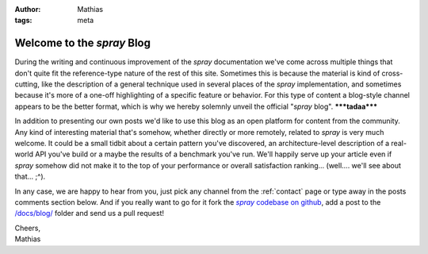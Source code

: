 :author: Mathias
:tags: meta

Welcome to the *spray* Blog
===========================

During the writing and continuous improvement of the *spray* documentation we've come across multiple things that don't
quite fit the reference-type nature of the rest of this site. Sometimes this is because the material is kind of
cross-cutting, like the description of a general technique used in several places of the *spray* implementation, and
sometimes because it's more of a one-off highlighting of a specific feature or behavior.
For this type of content a blog-style channel appears to be the better format, which is why we hereby solemnly unveil
the official "*spray* blog". **\*\*\*tadaa\*\*\***

In addition to presenting our own posts we'd like to use this blog as an open platform for content from the community.
Any kind of interesting material that's somehow, whether directly or more remotely, related to *spray* is very much
welcome. It could be a small tidbit about a certain pattern you've discovered, an architecture-level description of a
real-world API you've build or a maybe the results of a benchmark you've run. We'll happily serve up your article even
if *spray* somehow did not make it to the top of your performance or overall satisfaction ranking...
(well.... we'll see about that... ;^).

In any case, we are happy to hear from you, just pick any channel from the :ref:`contact` page or type away in the
posts comments section below. And if you really want to go for it fork the |codebase|__, add a post to
the `/docs/blog/`__ folder and send us a pull request!

| Cheers,
| Mathias


.. |codebase| replace:: *spray* codebase on github
__ https://github.com/spray/spray
__ https://github.com/spray/spray/tree/master/docs/blog
